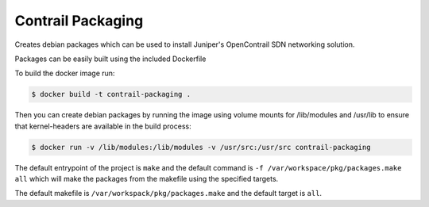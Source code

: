 ============================
Contrail Packaging
============================

Creates debian packages which can be used to install Juniper's OpenContrail SDN networking solution.

Packages can be easily built using the included Dockerfile

To build the docker image run:

.. code-block:: console

    $ docker build -t contrail-packaging .

Then you can create debian packages by running the image using volume mounts for /lib/modules and /usr/lib to ensure that kernel-headers are available in the build process:


.. code-block:: console

    $ docker run -v /lib/modules:/lib/modules -v /usr/src:/usr/src contrail-packaging

The default entrypoint of the project is ``make`` and the default command is
``-f /var/workspace/pkg/packages.make all`` which will make the packages from the makefile using the specified targets.

The default makefile is ``/var/workspack/pkg/packages.make`` and the default target is ``all``.
